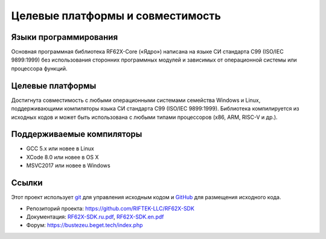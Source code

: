 *******************************************************************************
Целевые платформы и совместимость
*******************************************************************************

Языки программирования
===============================================================================
Основная программная библиотека RF62X-Core («Ядро») написана на языке СИ 
стандарта C99 (ISO/IEC 9899:1999) без использования сторонних программных 
модулей и зависимых от операционной системы или процессора функций.

Целевые платформы
===============================================================================
Достигнута совместимость с любыми операционными системами семейства Windows и 
Linux, поддерживающими компиляторы языка СИ стандарта C99 (ISO/IEC 9899:1999). 
Библиотека компилируется из исходных кодов и может быть использована с любыми 
типами процессоров (x86, ARM, RISC-V и др.).

Поддерживаемые компиляторы
===============================================================================
-   GCC 5.x или новее в Linux
-   XCode 8.0 или новее в OS X
-   MSVC2017 или новее в Windows

Ссылки
===============================================================================

Этот проект использует git_ для управления исходным кодом и GitHub_ для 
размещения исходного кода.

.. _git: http://git-scm.com/
.. _GitHub: https://github.com/
.. _RF62X-SDK.ru.pdf: https://github.com/RIFTEK-LLC/RF62X-SDK/raw/master/Docs/RF62X-SDK.ru.pdf
.. _RF62X-SDK.en.pdf: https://github.com/RIFTEK-LLC/RF62X-SDK/raw/master/Docs/RF62X-SDK.en.pdf

-   Репозиторий проекта: https://github.com/RIFTEK-LLC/RF62X-SDK
-   Документация: RF62X-SDK.ru.pdf_, RF62X-SDK.en.pdf_
-   Форум: https://bustezeu.beget.tech/index.php